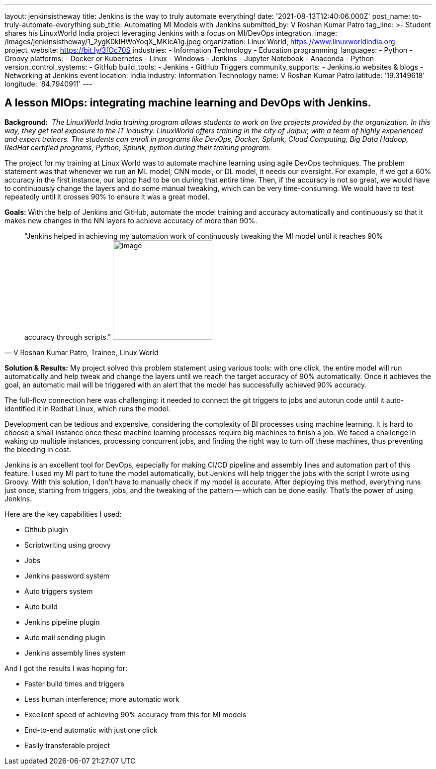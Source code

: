 ---
layout: jenkinsistheway
title: Jenkins is the way to truly automate everything!
date: '2021-08-13T12:40:06.000Z'
post_name: to-truly-automate-everything
sub_title: Automating Ml Models with Jenkins
submitted_by: V Roshan Kumar Patro
tag_line: >-
  Student shares his LinuxWorld India project leveraging Jenkins with a focus on
  MI/DevOps integration.
image: /images/jenkinsistheway/1_2ygK0klHWoYoqX_MKicA1g.jpeg
organization: Linux World, https://www.linuxworldindia.org
project_website: https://bit.ly/3fOc70S
industries:
  - Information Technology
  - Education
programming_languages:
  - Python
  - Groovy
platforms:
  - Docker or Kubernetes
  - Linux
  - Windows
  - Jenkins
  - Jupyter Notebook
  - Anaconda
  - Python
version_control_systems:
  - GitHub
build_tools:
  - Jenkins
  - GitHub Triggers
community_supports:
  - Jenkins.io websites & blogs
  - Networking at Jenkins event
location: India
industry: Information Technology
name: V Roshan Kumar Patro
latitude: '19.3149618'
longitude: '84.7940911'
---




== A lesson MlOps: integrating machine learning and DevOps with Jenkins.

*Background:* _ The LinuxWorld India training program allows students to work on live projects provided by the organization. In this way, they get real exposure to the IT industry. LinuxWorld offers training in the city of Jaipur, with a team of highly experienced and expert trainers. The students can enroll in programs like DevOps, Docker, Splunk, Cloud Computing, Big Data Hadoop, RedHat certified programs, Python, Splunk, python during their training program._

The project for my training at Linux World was to automate machine learning using agile DevOps techniques. The problem statement was that whenever we run an ML model, CNN model, or DL model, it needs our oversight. For example, if we got a 60% accuracy in the first instance, our laptop had to be on during that entire time. Then, if the accuracy is not so great, we would have to continuously change the layers and do some manual tweaking, which can be very time-consuming. We would have to test repeatedly until it crosses 90% to ensure it was a great model.

*Goals:* With the help of Jenkins and GitHub, automate the model training and accuracy automatically and continuously so that it makes new changes in the NN layers to achieve accuracy of more than 90%.





[.testimonal]
[quote, "V Roshan Kumar Patro, Trainee, Linux World"]
"Jenkins helped in achieving my automation work of continuously tweaking the Ml model until it reaches 90% accuracy through scripts."
image:/images/jenkinsistheway/Jenkins-logo.png[image,width=200,height=200]


*Solution & Results:* My project solved this problem statement using various tools: with one click, the entire model will run automatically and help tweak and change the layers until we reach the target accuracy of 90% automatically. Once it achieves the goal, an automatic mail will be triggered with an alert that the model has successfully achieved 90% accuracy.

The full-flow connection here was challenging: it needed to connect the git triggers to jobs and autorun code until it auto-identified it in Redhat Linux, which runs the model. 

Development can be tedious and expensive, considering the complexity of BI processes using machine learning. It is hard to choose a small instance once these machine learning processes require big machines to finish a job. We faced a challenge in waking up multiple instances, processing concurrent jobs, and finding the right way to turn off these machines, thus preventing the bleeding in cost.

Jenkins is an excellent tool for DevOps, especially for making CI/CD pipeline and assembly lines and automation part of this feature. I used my Ml part to tune the model automatically, but Jenkins will help trigger the jobs with the script I wrote using Groovy. With this solution, I don't have to manually check if my model is accurate. After deploying this method, everything runs just once, starting from triggers, jobs, and the tweaking of the pattern -- which can be done easily. That's the power of using Jenkins.

Here are the key capabilities I used:

* Github plugin
* Scriptwriting using groovy
* Jobs
* Jenkins password system
* Auto triggers system
* Auto build
* Jenkins pipeline plugin
* Auto mail sending plugin
* Jenkins assembly lines system

And I got the results I was hoping for:

* Faster build times and triggers
* Less human interference; more automatic work
* Excellent speed of achieving 90% accuracy from this for Ml models
* End-to-end automatic with just one click
* Easily transferable project
